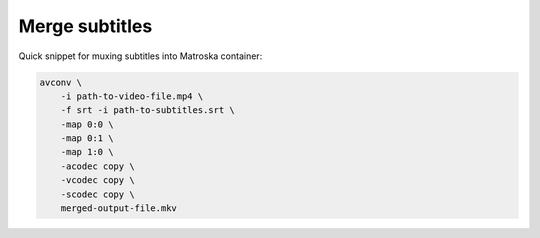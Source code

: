 .. title: Merge subtitles
.. date: 2013-06-02
.. author: Lauri Võsandi <lauri.vosandi@gmail.com>
.. tags: FFMPEG, avconv

Merge subtitles
===============

Quick snippet for muxing subtitles into Matroska container:

.. code:: bash

    avconv \
        -i path-to-video-file.mp4 \
        -f srt -i path-to-subtitles.srt \
        -map 0:0 \
        -map 0:1 \
        -map 1:0 \
        -acodec copy \
        -vcodec copy \
        -scodec copy \
        merged-output-file.mkv
